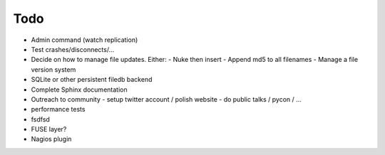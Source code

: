 Todo
----

- Admin command (watch replication)
- Test crashes/disconnects/...
- Decide on how to manage file updates. Either:
  - Nuke then insert
  - Append md5 to all filenames
  - Manage a file version system
- SQLite or other persistent filedb backend
- Complete Sphinx documentation
- Outreach to community
  - setup twitter account / polish website
  - do public talks / pycon / ...
- performance tests
- fsdfsd
- FUSE layer?
- Nagios plugin